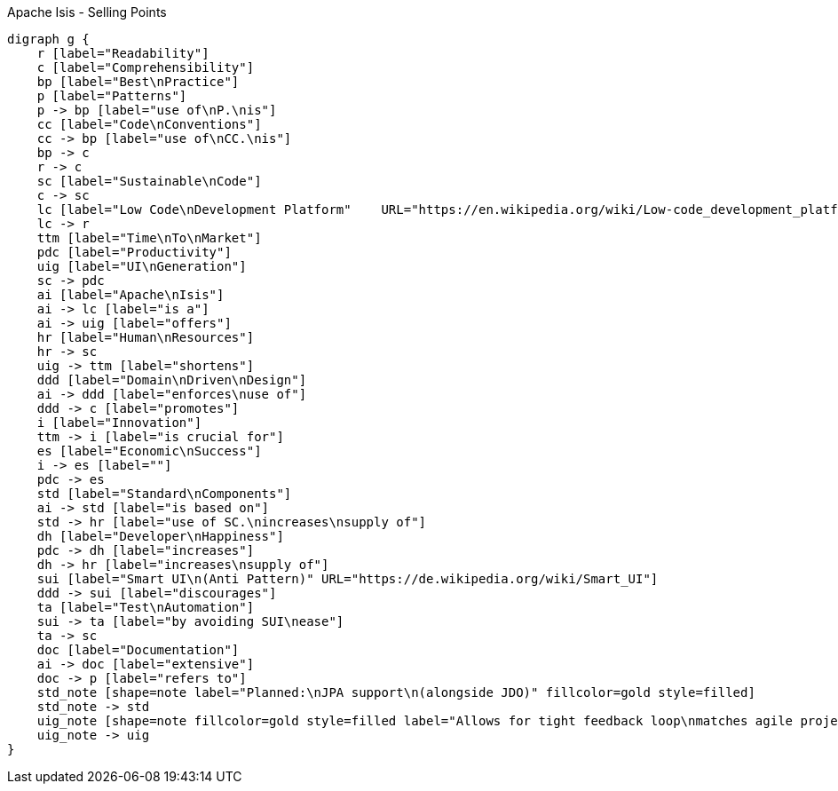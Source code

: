 .Apache Isis - Selling Points
[graphviz, dot-example, svg]
----
digraph g {
    r [label="Readability"]
    c [label="Comprehensibility"]
    bp [label="Best\nPractice"]
    p [label="Patterns"]
    p -> bp [label="use of\nP.\nis"]
    cc [label="Code\nConventions"]
    cc -> bp [label="use of\nCC.\nis"]
    bp -> c 
    r -> c 
    sc [label="Sustainable\nCode"]
    c -> sc
    lc [label="Low Code\nDevelopment Platform"    URL="https://en.wikipedia.org/wiki/Low-code_development_platforms"]
    lc -> r
    ttm [label="Time\nTo\nMarket"]
    pdc [label="Productivity"]
    uig [label="UI\nGeneration"]
    sc -> pdc 
    ai [label="Apache\nIsis"]
    ai -> lc [label="is a"]
    ai -> uig [label="offers"]
    hr [label="Human\nResources"]
    hr -> sc
    uig -> ttm [label="shortens"]
    ddd [label="Domain\nDriven\nDesign"]
    ai -> ddd [label="enforces\nuse of"]
    ddd -> c [label="promotes"]
    i [label="Innovation"]
    ttm -> i [label="is crucial for"]
    es [label="Economic\nSuccess"]
    i -> es [label=""]
    pdc -> es
    std [label="Standard\nComponents"]
    ai -> std [label="is based on"]
    std -> hr [label="use of SC.\nincreases\nsupply of"]
    dh [label="Developer\nHappiness"]
    pdc -> dh [label="increases"]
    dh -> hr [label="increases\nsupply of"]
    sui [label="Smart UI\n(Anti Pattern)" URL="https://de.wikipedia.org/wiki/Smart_UI"]
    ddd -> sui [label="discourages"]
    ta [label="Test\nAutomation"]
    sui -> ta [label="by avoiding SUI\nease"]
    ta -> sc 
    doc [label="Documentation"]
    ai -> doc [label="extensive"]
    doc -> p [label="refers to"]
    std_note [shape=note label="Planned:\nJPA support\n(alongside JDO)" fillcolor=gold style=filled]
    std_note -> std 
    uig_note [shape=note fillcolor=gold style=filled label="Allows for tight feedback loop\nmatches agile projects"]
    uig_note -> uig
}
----
